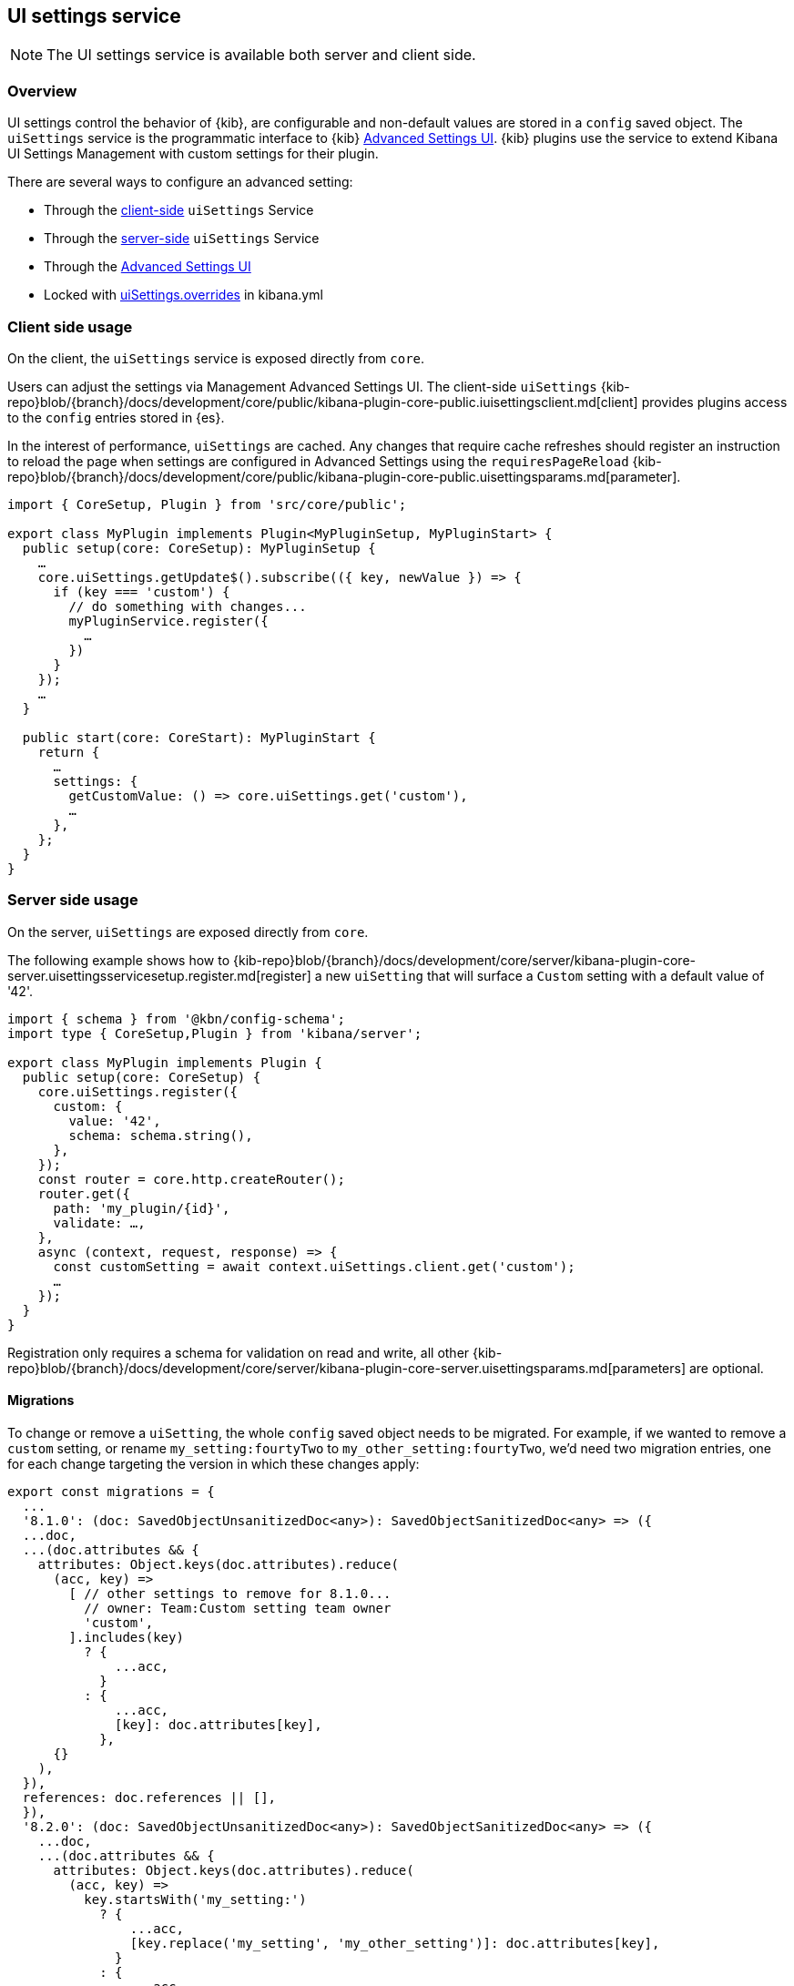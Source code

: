 [[ui-settings-service]]
== UI settings service

NOTE: The UI settings service is available both server and client side.

=== Overview

UI settings control the behavior of {kib}, are configurable and non-default values are stored in a `config` saved object. The `uiSettings` service is the programmatic interface to {kib} <<advanced-options, Advanced Settings UI>>. {kib} plugins use the service to extend Kibana UI Settings Management with custom settings for their plugin.

There are several ways to configure an advanced setting:

- Through the <<client-side-usage, client-side>> `uiSettings` Service
- Through the <<server-side-usage, server-side>> `uiSettings` Service
- Through the <<advanced-options, Advanced Settings UI>>
- Locked with <<uisettings-overrides, uiSettings.overrides>> in kibana.yml

[[client-side-usage]]
=== Client side usage

On the client, the `uiSettings` service is exposed directly from `core`.

Users can adjust the settings via Management Advanced Settings UI. The client-side `uiSettings` {kib-repo}blob/{branch}/docs/development/core/public/kibana-plugin-core-public.iuisettingsclient.md[client] provides plugins access to the `config` entries stored in {es}.

In the interest of performance, `uiSettings` are cached. Any changes that require cache refreshes should register an instruction to reload the page when settings are configured in Advanced Settings using the `requiresPageReload` {kib-repo}blob/{branch}/docs/development/core/public/kibana-plugin-core-public.uisettingsparams.md[parameter].

[source,typescript]
----
import { CoreSetup, Plugin } from 'src/core/public';

export class MyPlugin implements Plugin<MyPluginSetup, MyPluginStart> {
  public setup(core: CoreSetup): MyPluginSetup {
    …
    core.uiSettings.getUpdate$().subscribe(({ key, newValue }) => {
      if (key === 'custom') {
        // do something with changes...
        myPluginService.register({
          …
        })
      }
    });
    …
  }
  
  public start(core: CoreStart): MyPluginStart {
    return {
      …
      settings: {
        getCustomValue: () => core.uiSettings.get('custom'),
        …
      },
    };
  }
}

----

[[server-side-usage]]
=== Server side usage
On the server, `uiSettings` are exposed directly from `core`.

The following example shows how to {kib-repo}blob/{branch}/docs/development/core/server/kibana-plugin-core-server.uisettingsservicesetup.register.md[register] a new `uiSetting` that will surface a `Custom` setting with a default value of '42'.

[source,typescript]
----
import { schema } from '@kbn/config-schema';
import type { CoreSetup,Plugin } from 'kibana/server';

export class MyPlugin implements Plugin {
  public setup(core: CoreSetup) {
    core.uiSettings.register({
      custom: { 
        value: '42',
        schema: schema.string(),
      },
    });
    const router = core.http.createRouter();
    router.get({
      path: 'my_plugin/{id}',
      validate: …,
    },
    async (context, request, response) => {
      const customSetting = await context.uiSettings.client.get('custom');
      …
    });
  }
}

----

Registration only requires a schema for validation on read and write, all other {kib-repo}blob/{branch}/docs/development/core/server/kibana-plugin-core-server.uisettingsparams.md[parameters] are optional.

==== Migrations
To change or remove a `uiSetting`, the whole `config` saved object needs to be migrated. For example, if we wanted to remove a `custom` setting, or rename `my_setting:fourtyTwo` to `my_other_setting:fourtyTwo`, we'd need two migration entries, one for each change targeting the version in which these changes apply:
[source,typescript]
----
export const migrations = {
  ...
  '8.1.0': (doc: SavedObjectUnsanitizedDoc<any>): SavedObjectSanitizedDoc<any> => ({
  ...doc,
  ...(doc.attributes && {
    attributes: Object.keys(doc.attributes).reduce(
      (acc, key) =>
        [ // other settings to remove for 8.1.0...
          // owner: Team:Custom setting team owner
          'custom',
        ].includes(key)
          ? {
              ...acc,
            }
          : {
              ...acc,
              [key]: doc.attributes[key],
            },
      {}
    ),
  }),
  references: doc.references || [],
  }),
  '8.2.0': (doc: SavedObjectUnsanitizedDoc<any>): SavedObjectSanitizedDoc<any> => ({
    ...doc,
    ...(doc.attributes && {
      attributes: Object.keys(doc.attributes).reduce(
        (acc, key) =>
          key.startsWith('my_setting:')
            ? {
                ...acc,
                [key.replace('my_setting', 'my_other_setting')]: doc.attributes[key],
              }
            : {
                ...acc,
                [key]: doc.attributes[key],
              },
        {}
      ),
    }),
    references: doc.references || [],
  }),
  …
}
----
`uiSettings` {kib-repo}blob/{branch}/src/core/server/ui_settings/saved_objects/migrations.ts[migrations] are declared directly in the service.

[[uisettings-overrides]]
==== Overrides

[IMPORTANT]
==============================================
Overrides should only be used when there is no other way to configure a setting or if the setting is to be applied to Kibana globally. Overrides are not validated to the same extent as through the public APIs. Deprecated and malformed override keys will not be detected.
==============================================

When a setting is configured as an override in kibana.yml, all other values set for the setting are ignored. Overrides apply to Kibana as a whole and the option will be disabled in the Advanced Settings page for all spaces. We refer to these as "global" overrides.

[[security-related-considerations]]
==== Security-related considerations
Configuration through the Advanced settings UI is restricted to users authorised to access the Advanced Settings page. Users who don't have permissions to change these values default to using the settings configured to the space they are in.
Config saved objects can be shared between spaces.


